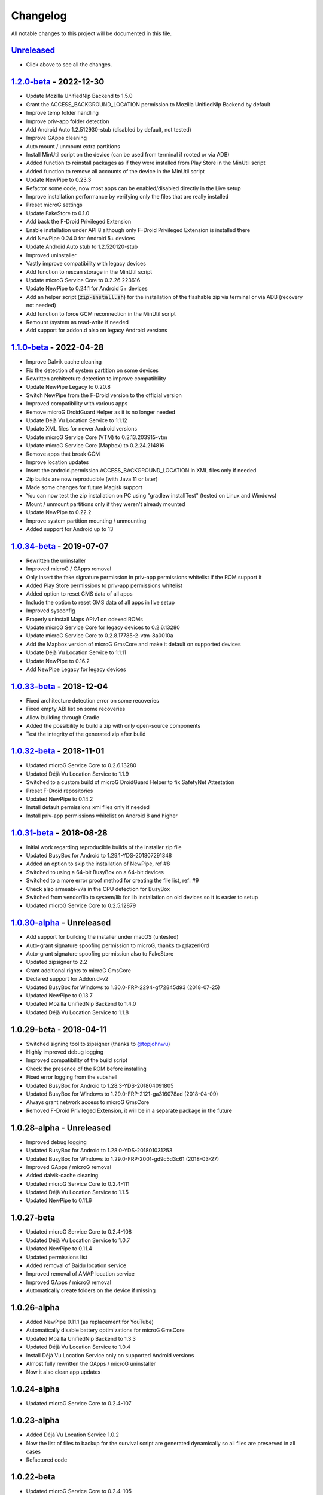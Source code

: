 ..
   SPDX-FileCopyrightText: (c) 2016 ale5000
   SPDX-License-Identifier: GPL-3.0-or-later
   SPDX-FileType: DOCUMENTATION

=========
Changelog
=========

All notable changes to this project will be documented in this file.


`Unreleased`_
-------------
- Click above to see all the changes.

`1.2.0-beta`_ - 2022-12-30
--------------------------
- Update Mozilla UnifiedNlp Backend to 1.5.0
- Grant the ACCESS_BACKGROUND_LOCATION permission to Mozilla UnifiedNlp Backend by default
- Improve temp folder handling
- Improve priv-app folder detection
- Add Android Auto 1.2.512930-stub (disabled by default, not tested)
- Improve GApps cleaning
- Auto mount / unmount extra partitions
- Install MinUtil script on the device (can be used from terminal if rooted or via ADB)
- Added function to reinstall packages as if they were installed from Play Store in the MinUtil script
- Added function to remove all accounts of the device in the MinUtil script
- Update NewPipe to 0.23.3
- Refactor some code, now most apps can be enabled/disabled directly in the Live setup
- Improve installation performance by verifying only the files that are really installed
- Preset microG settings
- Update FakeStore to 0.1.0
- Add back the F-Droid Privileged Extension
- Enable installation under API 8 although only F-Droid Privileged Extension is installed there
- Add NewPipe 0.24.0 for Android 5+ devices
- Update Android Auto stub to 1.2.520120-stub
- Improved uninstaller
- Vastly improve compatibility with legacy devices
- Add function to rescan storage in the MinUtil script
- Update microG Service Core to 0.2.26.223616
- Update NewPipe to 0.24.1 for Android 5+ devices
- Add an helper script (:code:`zip-install.sh`) for the installation of the flashable zip via terminal or via ADB (recovery not needed)
- Add function to force GCM reconnection in the MinUtil script
- Remount /system as read-write if needed
- Add support for addon.d also on legacy Android versions

`1.1.0-beta`_ - 2022-04-28
--------------------------
- Improve Dalvik cache cleaning
- Fix the detection of system partition on some devices
- Rewritten architecture detection to improve compatibility
- Update NewPipe Legacy to 0.20.8
- Switch NewPipe from the F-Droid version to the official version
- Improved compatibility with various apps
- Remove microG DroidGuard Helper as it is no longer needed
- Update Déjà Vu Location Service to 1.1.12
- Update XML files for newer Android versions
- Update microG Service Core (VTM) to 0.2.13.203915-vtm
- Update microG Service Core (Mapbox) to 0.2.24.214816
- Remove apps that break GCM
- Improve location updates
- Insert the android.permission.ACCESS_BACKGROUND_LOCATION in XML files only if needed
- Zip builds are now reproducible (with Java 11 or later)
- Made some changes for future Magisk support
- You can now test the zip installation on PC using "gradlew installTest" (tested on Linux and Windows)
- Mount / unmount partitions only if they weren't already mounted
- Update NewPipe to 0.22.2
- Improve system partition mounting / unmounting
- Added support for Android up to 13

`1.0.34-beta`_ - 2019-07-07
---------------------------
- Rewritten the uninstaller
- Improved microG / GApps removal
- Only insert the fake signature permission in priv-app permissions whitelist if the ROM support it
- Added Play Store permissions to priv-app permissions whitelist
- Added option to reset GMS data of all apps
- Include the option to reset GMS data of all apps in live setup
- Improved sysconfig
- Properly uninstall Maps APIv1 on odexed ROMs
- Update microG Service Core for legacy devices to 0.2.6.13280
- Update microG Service Core to 0.2.8.17785-2-vtm-8a0010a
- Add the Mapbox version of microG GmsCore and make it default on supported devices
- Update Déjà Vu Location Service to 1.1.11
- Update NewPipe to 0.16.2
- Add NewPipe Legacy for legacy devices

`1.0.33-beta`_ - 2018-12-04
---------------------------
- Fixed architecture detection error on some recoveries
- Fixed empty ABI list on some recoveries
- Allow building through Gradle
- Added the possibility to build a zip with only open-source components
- Test the integrity of the generated zip after build

`1.0.32-beta`_ - 2018-11-01
---------------------------
- Updated microG Service Core to 0.2.6.13280
- Updated Déjà Vu Location Service to 1.1.9
- Switched to a custom build of microG DroidGuard Helper to fix SafetyNet Attestation
- Preset F-Droid repositories
- Updated NewPipe to 0.14.2
- Install default permissions xml files only if needed
- Install priv-app permissions whitelist on Android 8 and higher

`1.0.31-beta`_ - 2018-08-28
---------------------------
- Initial work regarding reproducible builds of the installer zip file
- Updated BusyBox for Android to 1.29.1-YDS-201807291348
- Added an option to skip the installation of NewPipe, ref #8
- Switched to using a 64-bit BusyBox on a 64-bit devices
- Switched to a more error proof method for creating the file list, ref: #9
- Check also armeabi-v7a in the CPU detection for BusyBox
- Switched from vendor/lib to system/lib for lib installation on old devices so it is easier to setup
- Updated microG Service Core to 0.2.5.12879

`1.0.30-alpha`_ - Unreleased
----------------------------
- Add support for building the installer under macOS (untested)
- Auto-grant signature spoofing permission to microG, thanks to @lazerl0rd
- Auto-grant signature spoofing permission also to FakeStore
- Updated zipsigner to 2.2
- Grant additional rights to microG GmsCore
- Declared support for Addon.d-v2
- Updated BusyBox for Windows to 1.30.0-FRP-2294-gf72845d93 (2018-07-25)
- Updated NewPipe to 0.13.7
- Updated Mozilla UnifiedNlp Backend to 1.4.0
- Updated Déjà Vu Location Service to 1.1.8

1.0.29-beta - 2018-04-11
------------------------
- Switched signing tool to zipsigner (thanks to `@topjohnwu <https://github.com/topjohnwu>`_)
- Highly improved debug logging
- Improved compatibility of the build script
- Check the presence of the ROM before installing
- Fixed error logging from the subshell
- Updated BusyBox for Android to 1.28.3-YDS-201804091805
- Updated BusyBox for Windows to 1.29.0-FRP-2121-ga316078ad (2018-04-09)
- Always grant network access to microG GmsCore
- Removed F-Droid Privileged Extension, it will be in a separate package in the future

1.0.28-alpha - Unreleased
-------------------------
- Improved debug logging
- Updated BusyBox for Android to 1.28.0-YDS-201801031253
- Updated BusyBox for Windows to 1.29.0-FRP-2001-gd9c5d3c61 (2018-03-27)
- Improved GApps / microG removal
- Added dalvik-cache cleaning
- Updated microG Service Core to 0.2.4-111
- Updated Déjà Vu Location Service to 1.1.5
- Updated NewPipe to 0.11.6

1.0.27-beta
-----------
- Updated microG Service Core to 0.2.4-108
- Updated Déjà Vu Location Service to 1.0.7
- Updated NewPipe to 0.11.4
- Updated permissions list
- Added removal of Baidu location service
- Improved removal of AMAP location service
- Improved GApps / microG removal
- Automatically create folders on the device if missing

1.0.26-alpha
------------
- Added NewPipe 0.11.1 (as replacement for YouTube)
- Automatically disable battery optimizations for microG GmsCore
- Updated Mozilla UnifiedNlp Backend to 1.3.3
- Updated Déjà Vu Location Service to 1.0.4
- Install Déjà Vu Location Service only on supported Android versions
- Almost fully rewritten the GApps / microG uninstaller
- Now it also clean app updates

1.0.24-alpha
------------
- Updated microG Service Core to 0.2.4-107

1.0.23-alpha
------------
- Added Déjà Vu Location Service 1.0.2
- Now the list of files to backup for the survival script are generated dynamically so all files are preserved in all cases
- Refactored code

1.0.22-beta
-----------
- Updated microG Service Core to 0.2.4-105
- Updated F-Droid Privileged Extension to 0.2.7
- Install recent market app on Android 5+
- Improved debug logging
- Allow to configure the live setup timeout
- Allow to configure the version of the market app to install

1.0.21-beta
-----------
- Added FakeStore 0.0.2
- Added support for live setup (currently limited to ARM phones)
- Added selection of the market app to install in the live setup
- Improved robustness

1.0.20-alpha
------------
- Added default permissions
- Reset permissions on dirty installations
- Remove conflicting location providers

1.0.19-alpha
------------
- Released sources on GitHub
- Changed signing process to fix a problem with Dingdong Recovery and maybe other old recoveries
- More consistency checks and improved error handling

1.0.18-alpha
------------
- Updated microG Service Core to 0.2.4-103
- Updated Nominatim Geocoder Backend to 1.2.2
- Switched BusyBox binaries to the `ones <https://forum.xda-developers.com/showthread.php?t=3348543>`_ compiled by @YashdSaraf (BusyBox is used only during the installation, nothing on the device is altered)
- Completely removed the disabler code for Play Store self update since it wasn't a clean method
- Improved the internal GApps remover
- GApps remover now also remove MIUI specific files

1.0.17-beta
-----------
- Downgraded microG Service Core to 0.2.4-81 on Android < 5 (workaround for bug `#379 <https://github.com/microg/GmsCore/issues/379>`_)
- Added a workaround for recoveries without /tmp
- Updated microG DroidGuard Helper to 0.1.0-10
- Updated F-Droid Privileged Extension to 0.2.5

1.0.16-alpha
------------
- Updated microG Service Core to 0.2.4-92
- Validate some return codes and show proper error if needed
- The lib folder is now created automatically if missing

1.0.15-pre-alpha
----------------
- Rewritten the update-binary as shell script to improve compatibility with all devices
- Updated F-Droid Privileged Extension to 0.2.4

1.0.14-alpha
------------
- Updated microG Service Core to 0.2.4-81
- file_getprop is no longer used
- Fixed support for system root image
- Minor changes

1.0.13-alpha
------------
- Added support for devices with system root image (untested)
- Updated F-Droid Privileged Extension to 0.2.2
- Switch the apk name of F-Droid Privileged Extension to the official one
- F-Droid Privileged Extension is now installed on all Android versions
- Minor changes

1.0.12-alpha
------------
- Added microG DroidGuard Helper 0.1.0-4
- Added more components to the survival script, not yet complete (only Android 5+)

1.0.11-alpha
------------
- Added a survival script (not complete)
- Updated microG Service Core to 0.2.4-79
- Updated Nominatim Geocoder Backend to 1.2.1

1.0.10-beta
-----------
- Reverted blocking of Play Store self update on Android 5+ since it is not reliable
- Updated microG Service Core to 0.2.4-64
- Updated Nominatim Geocoder Backend to 1.2.0
- Added F-Droid Privileged Extension 0.2 (only Android < 5)

1.0.9-beta
----------
- Play Store self update is now blocked on all Android versions
- Avoid possible problems that could happen if the Play Store was already updated before flashing the zip

1.0.8-beta
----------
- Play Store self update is now blocked (only Android 5+)

1.0.7-beta
----------
- Downgraded Google Play Store to 5.1.11 (this fix the crash when searching)

1.0.6-beta
----------
- Updated microG Service Core to 0.2.4-50
- Updated UnifiedNlp (legacy) to 1.6.8
- Added support for devices with x86_64 CPU (untested)

1.0.5-beta
----------
- Verify hash of extracted files before installing them
- Fixed installation of 64-bit libraries on old Android versions

1.0.4-alpha
-----------
- Total rewrite of the code for installing libraries
- Added support for 64-bit ARM
- Added UnifiedNlp (legacy) 1.6.7 (only for Android < 4.4)

1.0.3-alpha
-----------
- Major rewrite of the installation script to add support for newer Android versions (big thanks to `@JanJabko <https://forum.xda-developers.com/m/7275198/>`_ for the phone)
- Updated microG Service Core to 0.2.4-39
- Updated Google Play Store to 5.4.12
- Minimum API version back to 9

1.0.2-beta
----------
- Updated microG Service Core to 0.2.4-20
- Minimum API version bumped to 10

1.0.1-beta
----------
- Added support for x86
- Improved CPU detection
- Improved Android version checking
- Improved error reporting

1.0.0-alpha
-----------
- Initial release


.. _Unreleased: https://github.com/micro5k/microg-unofficial-installer/compare/v1.2.0-beta...HEAD
.. _1.2.0-beta: https://github.com/micro5k/microg-unofficial-installer/compare/v1.1.0-beta...v1.2.0-beta
.. _1.1.0-beta: https://github.com/micro5k/microg-unofficial-installer/compare/v1.0.34-beta...v1.1.0-beta
.. _1.0.34-beta: https://github.com/micro5k/microg-unofficial-installer/compare/v1.0.33-beta...v1.0.34-beta
.. _1.0.33-beta: https://github.com/micro5k/microg-unofficial-installer/compare/v1.0.32-beta...v1.0.33-beta
.. _1.0.32-beta: https://github.com/micro5k/microg-unofficial-installer/compare/v1.0.31-beta...v1.0.32-beta
.. _1.0.31-beta: https://github.com/micro5k/microg-unofficial-installer/compare/fd8c10cf26d51a2cbdfa48f9cc17d8f69a3af8e6...v1.0.31-beta
.. _1.0.30-alpha: https://github.com/micro5k/microg-unofficial-installer/compare/v1.0.29-beta...fd8c10cf26d51a2cbdfa48f9cc17d8f69a3af8e6
